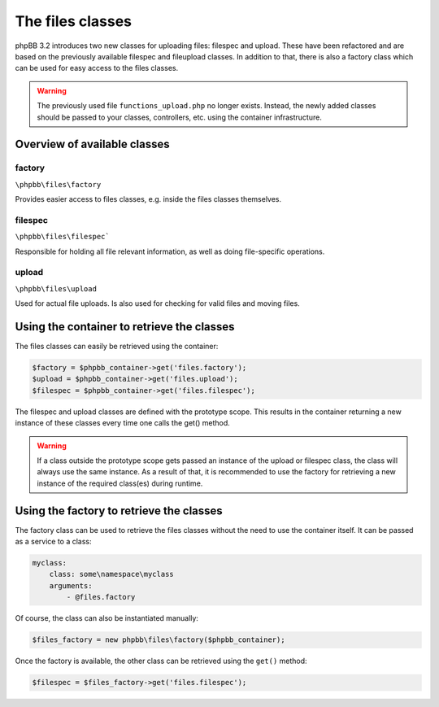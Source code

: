 =================
The files classes
=================

phpBB 3.2 introduces two new classes for uploading files: filespec and upload.
These have been refactored and are based on the previously available filespec
and fileupload classes. In addition to that, there is also a factory class which
can be used for easy access to the files classes.

.. warning::
    The previously used file ``functions_upload.php`` no longer exists.
    Instead, the newly added classes should be passed to your classes,
    controllers, etc. using the container infrastructure.

Overview of available classes
=============================

factory
*******
``\phpbb\files\factory``

Provides easier access to files classes, e.g. inside the files classes
themselves.

filespec
********
``\phpbb\files\filespec```

Responsible for holding all file relevant information, as well as doing
file-specific operations.

upload
******
``\phpbb\files\upload``

Used for actual file uploads. Is also used for checking for valid files and
moving files.

Using the container to retrieve the classes
===========================================

The files classes can easily be retrieved using the container:

.. code-block:: php

    $factory = $phpbb_container->get('files.factory');
    $upload = $phpbb_container->get('files.upload');
    $filespec = $phpbb_container->get('files.filespec');

The filespec and upload classes are defined with the prototype scope.
This results in the container returning a new instance of these classes every time one calls the get() method.

.. warning::
    If a class outside the prototype scope gets passed an instance of the upload or filespec class,
    the class will always use the same instance. As a result of that, it is recommended to use the
    factory for retrieving a new instance of the required class(es) during runtime.

Using the factory to retrieve the classes
=========================================

The factory class can be used to retrieve the files classes without the need to use the container itself.
It can be passed as a service to a class:

.. code-block:: yaml

    myclass:
        class: some\namespace\myclass
        arguments:
            - @files.factory

Of course, the class can also be instantiated manually:

.. code-block:: php

    $files_factory = new phpbb\files\factory($phpbb_container);

Once the factory is available, the other class can be retrieved using the ``get()`` method:

.. code-block:: php

    $filespec = $files_factory->get('files.filespec');
